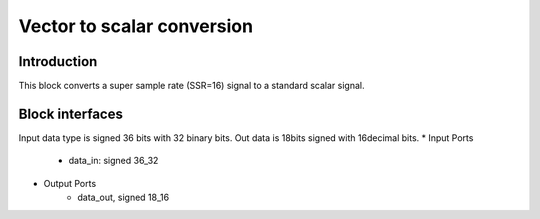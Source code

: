 .. _MovingAverage:

===================================
Vector to scalar conversion
===================================
Introduction
************
This block converts a super sample rate (SSR=16) signal to a standard scalar signal. 

.. image:: ../figs/vector2scalar.PNG
     :width: 200
     :alt: Alternative text

Block interfaces
****************
Input data type is signed 36 bits with 32 binary bits. Out data is 18bits signed with 16decimal bits. 
* Input Ports
   * data_in: signed 36_32   
* Output Ports
   * data_out, signed 18_16

     
